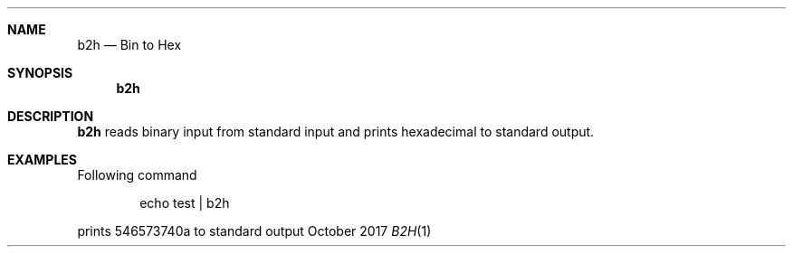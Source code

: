 .Dd October 2017
.Dt B2H 1
.Sh NAME
.Nm b2h
.Nd Bin to Hex
.Sh SYNOPSIS
.Nm
.Sh DESCRIPTION
.Nm
reads binary input from standard input and prints hexadecimal to standard output.
.Sh EXAMPLES
Following command
.Pp
.D1 echo test | b2h
.Pp
prints 546573740a to standard output
